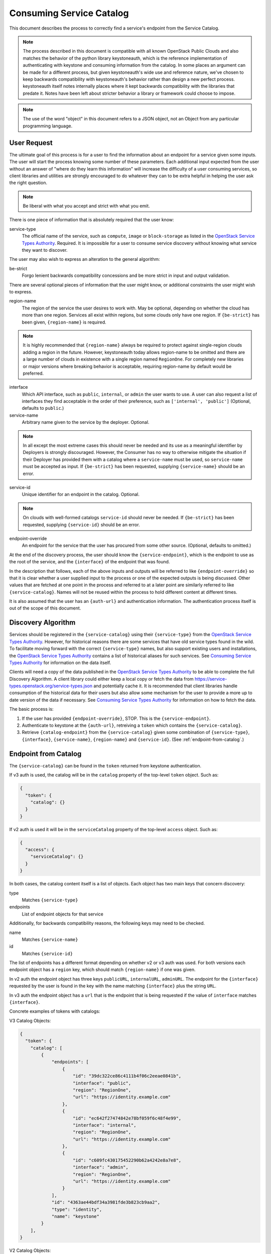 .. _consuming-catalog:

=========================
Consuming Service Catalog
=========================

This document describes the process to correctly find a service's endpoint
from the Service Catalog.

.. note:: The process described in this document is compatible with all known
          OpenStack Public Clouds and also matches the behavior of the python
          library keystoneauth, which is the reference implementation of
          authenticating with keystone and consuming information from the
          catalog. In some places an argument can be made for a different
          process, but given keystoneauth's wide use and reference nature,
          we've chosen to keep backwards compatibility with keystoneauth's
          behavior rather than design a new perfect process. keystoneauth
          itself notes internally places where it kept backwards compatibility
          with the libraries that predate it. Notes have been left about
          stricter behavior a library or framework could choose to impose.

.. note:: The use of the word "object" in this document refers to a JSON
          object, not an Object from any particular programming language.

User Request
============

The ultimate goal of this process is for a user to find the information about
an endpoint for a service given some inputs. The user will start the process
knowing some number of these parameters. Each additional input expected from
the user without an answer of "where do they learn this information" will
increase the difficulty of a user consuming services, so client libraries and
utilities are strongly encouraged to do whatever they can to be extra helpful
in helping the user ask the right question.

.. note:: Be liberal with what you accept and strict with what you emit.

There is one piece of information that is absolutely required that the
user know:

service-type
  The official name of the service, such as ``compute``, ``image`` or
  ``block-storage`` as listed in the `OpenStack Service Types Authority`_.
  Required. It is impossible for a user to consume service discovery without
  knowing what service they want to discover.

The user may also wish to express an alteration to the general algorithm:

be-strict
  Forgo lenient backwards compatibility concessions and be more strict in
  input and output validation.

There are several optional pieces of information that the user might know,
or additional constraints the user might wish to express.

region-name
  The region of the service the user desires to work with. May be optional,
  depending on whether the cloud has more than one region. Services
  all exist within regions, but some clouds only have one region.
  If ``{be-strict}`` has been given, ``{region-name}`` is required.

.. note:: It is highly recommended that ``{region-name}`` always be required
          to protect against single-region clouds adding a region in the
          future. However, keystoneauth today allows region-name to be omitted
          and there are a large number of clouds in existence with a single
          region named ``RegionOne``. For completely new libraries or major
          versions where breaking behavior is acceptable, requiring region-name
          by default would be preferred.

interface
  Which API interface, such as ``public``, ``internal``, or ``admin``
  the user wants to use. A user can also request a list of interfaces they find
  acceptable in the order of their preference, such as
  ``['internal', 'public']`` (Optional, defaults to ``public``.)

service-name
  Arbitrary name given to the service by the deployer. Optional.

.. note:: In all except the most extreme cases this should never be needed and
          its use as a meaningful identifier by Deployers is strongly
          discouraged. However, the Consumer has no way to otherwise mitigate
          the situation if their Deployer has provided them with a catalog
          where a ``service-name`` must be used, so ``service-name`` must be
          accepted as input. If ``{be-strict}`` has been requested,
          supplying ``{service-name}`` should be an error.

service-id
  Unique identifier for an endpoint in the catalog. Optional.

.. note:: On clouds with well-formed catalogs ``service-id`` should never be
          needed. If ``{be-strict}`` has been requested, supplying
          ``{service-id}`` should be an error.

endpoint-override
  An endpoint for the service that the user has procured from some other
  source. (Optional, defaults to omitted.)

At the end of the discovery process, the user should know the
``{service-endpoint}``, which is the endpoint to use as the root of the
service, and the ``{interface}`` of the endpoint that was found.

In the description that follows, each of the above inputs and outputs will
be referred to like ``{endpoint-override}`` so that it is clear whether a user
supplied input to the process or one of the expected outputs is being
discussed. Other values that are fetched at one point in the process and
referred to at a later point are similarly referred to like
``{service-catalog}``. Names will not be reused within the process to
hold different content at different times.

It is also assumed that the user has an ``{auth-url}`` and authentication
information. The authentication process itself is out of the scope of this
document.

Discovery Algorithm
===================

Services should be registered in the ``{service-catalog}`` using their
``{service-type}`` from the `OpenStack Service Types Authority`_. However,
for historical reasons there are some services that have old service types
found in the wild. To facilitate moving forward with the correct
``{service-type}`` names, but also support existing users and installations,
the `OpenStack Service Types Authority`_ contains a list of historical
aliases for such services. See `Consuming Service Types Authority`_ for
information on the data itself.

Clients will need a copy of the data published in the
`OpenStack Service Types Authority`_ to be able to complete the full Discovery
Algorithm. A client library could either keep a local copy or fetch the data
from https://service-types.openstack.org/service-types.json and potentially
cache it. It is recommended that client libraries handle consumption of the
historical data for their users but also allow some mechanism for the user to
provide a more up to date version of the data if necessary.  See
`Consuming Service Types Authority`_ for information on how to fetch the data.

The basic process is:

#. If the user has provided ``{endpoint-override}``, STOP. This is the
   ``{service-endpoint}``.

#. Authenticate to keystone at the ``{auth-url}``, retreiving a ``token``
   which contains the ``{service-catalog}``.

#. Retrieve ``{catalog-endpoint}`` from the ``{service-catalog}`` given
   some combination of ``{service-type}``, ``{interface}``, ``{service-name}``,
   ``{region-name}`` and ``{service-id}``. (See :ref:`endpoint-from-catalog`.)

.. _endpoint-from-catalog:

Endpoint from Catalog
=====================

The ``{service-catalog}`` can be found in the ``token`` returned from
keystone authentication.

If v3 auth is used, the catalog will be in the ``catalog`` property of the
top-level ``token`` object. Such as:

.. code-block:: json

  {
    "token": {
      "catalog": {}
    }
  }

If v2 auth is used it will be in the ``serviceCatalog`` property of the
top-level ``access`` object. Such as:

.. code-block:: json

  {
    "access": {
      "serviceCatalog": {}
    }
  }

In both cases, the catalog content itself is a list of objects. Each object has
two main keys that concern discovery:

type
  Matches ``{service-type}``

endpoints
  List of endpoint objects for that service

Additionally, for backwards compatibility reasons, the following keys may
need to be checked.

name
  Matches ``{service-name}``

id
  Matches ``{service-id}``

The list of endpoints has a different format depending on whether v2 or v3 auth
was used. For both versions each endpoint object has a ``region`` key,
which should match ``{region-name}`` if one was given.

In v2 auth the endpoint object has three keys ``publicURL``,
``internalURL``, ``adminURL``. The endpoint for the ``{interface}`` requested
by the user is found in the key with the name matching ``{interface}`` plus
the string ``URL``.

In v3 auth the endpoint object has a ``url`` that is the endpoint that is
being requested if the value of ``interface`` matches ``{interface}``.

Concrete examples of tokens with catalogs:

V3 Catalog Objects:

.. code-block:: json

  {
    "token": {
      "catalog": [
          {
              "endpoints": [
                  {
                      "id": "39dc322ce86c4111b4f06c2eeae0841b",
                      "interface": "public",
                      "region": "RegionOne",
                      "url": "https://identity.example.com"
                  },
                  {
                      "id": "ec642f27474842e78bf059f6c48f4e99",
                      "interface": "internal",
                      "region": "RegionOne",
                      "url": "https://identity.example.com"
                  },
                  {
                      "id": "c609fc430175452290b62a4242e8a7e8",
                      "interface": "admin",
                      "region": "RegionOne",
                      "url": "https://identity.example.com"
                  }
              ],
              "id": "4363ae44bdf34a3981fde3b823cb9aa2",
              "type": "identity",
              "name": "keystone"
          }
      ],
  }

V2 Catalog Objects:

.. code-block:: json

  {
    "access": {
      "serviceCatalog": [
        {
          "endpoints_links": [],
          "endpoints": [
            {
              "adminURL": "https://identity.example.com/v2.0",
              "region": "RegionOne",
              "publicURL": "https://identity.example.com/v2.0",
              "internalURL": "https://identity.example.com/v2.0",
              "id": "4deb4d0504a044a395d4480741ba628c"
            }
          ],
          "type": "identity",
          "name": "keystone"
        },
      ]
    }
  }

The algorithm is:

#. Find the objects in the ``{service-catalog}`` that match the requested
   ``{service-type}``. (See `Match Candidate Entries`_.)

#. If ``{service-name}`` was given and the objects remaining have a ``name``
   field, keep only the ones where ``name`` matches ``{service-name}``.

.. note:: Catalogs from Keystone v3 before v3.3 do not have a name field. If
          ``{be-strict}`` was not requested and the catalog does not have a
          ``name`` field, ``{service-name}`` should be ignored.

#. If ``{service-id}`` was given and the objects remaining have a ``id``
   field, keep only the ones where ``id`` matches ``{service-id}``.

.. note:: Catalogs from Keystone v2 do not have an id field. If
          ``{be-strict}`` was not requested and the catalog does not have a
          ``id`` field, ``{service-id}`` should be ignored.

The list of remaining objects are the ``{candidate-catalog-objects}``. If there
are no endpoints, return an error that there are no endpoints matching
``{service-type}`` and ``{service-name}``.

Use ``{candidate-catalog-objects}`` to produce the list of
``{candidate-endpoints}``.

For each endpoint object in each of the ``{candidate-catalog-objects}``:

#. If v2, if there is no key of the form ``{interface}URL`` for any of the
   the ``{interface}`` values given, discard the endpoint.

#. If v3, if ``interface`` does not match any of the ``{interface}`` values
   given, discard the endpoint.

If there are no endpoints left, return an error that there are no endpoints
matching any of the ``{interface}`` values, preferrably including the list of
interfaces that were found.

For each remaining endpoint in ``{candidate-endpoints}``:

#. If ``{region_name}`` was given and does not match either of ``region``
   or ``region_id``, discard the endpoint.

If there are no remaining endpoints, return an error that there are no
endpoints matching ``{region_name}``, preferrably including the list of
regions that were found.

#. From the set of remaining candidate endpoints, find the ones that best
   matches the requested ``{service-type}``.
   (See `Find Endpoint Matching Best Service Type`_.)

The remaining ``{candidate-endpoints}`` match the request. If there is more
than one of them, use the first, but emit a warning to the user that more
than one endpoint was left. If ``{be-strict}`` has been requested, return an
error instead with information about each of the endpoints left in the list.

.. note:: It would be more correct to raise an error if there is more than one
          endpoint left, but the keystoneauth library returns the first and
          changing that would break a large number of existing users. If one
          is writing a completely new library from scratch, or a new major
          version where behavior change is acceptable, it is preferable to
          raise an error here if there is more than one endpoint left.

#. If v2, the ``{catalog-endpoint}`` is the value of ``{interface}URL``.

#. If v3, the ``{catalog-endpoint}`` is the value of ``url``.

Match Candidate Entries
-----------------------

For every entry in the catalog:

#. If the entry's type matches the requested ``{service-type}``, it is a
   candidate.

#. If the requested type is an official type from the
   `OpenStack Service Types Authority`_ that has aliases and one of the aliases
   matches the entry's type, it is a candidate.

#. If the requested type is an alias of an official type from the
   `OpenStack Service Types Authority`_ and the entry's type matches the
   official type, it is a candidate.

.. note:: Requesting one alias and finding a different alias is not supported
          at this point because most aliases carry implied information about
          major versions as well. A subsequent spec adds the process for
          version discovery at which point it can be safe to attempt to return
          an endpoint listed under an alias different than what was requested.

Find Endpoint Matching Best Service Type
----------------------------------------

Given a list of candidate endpoints that have matched the other criteria:

#. Check the list of candidate endpoints to see if one of them matches the
   requested ``{service-type}``. If any are an exact match,
   `Find Endpoint Matching Best Interface`_.

#. If the requested ``{service-type}`` is an official type in the
   `OpenStack Service Types Authority`_ that has aliases, check each alias
   in order of preference as listed in the Authority to see if it has a
   matching endpoint from the candidate endpoints. For all endpoints that
   match the first alias with matching endpoints,
   `Find Endpoint Matching Best Interface`_.

#. If the requested ``{service-type}`` is an alias of an official type in the
   `OpenStack Service Types Authority`_ and any endpoints match the official
   type, `Find Endpoint Matching Best Interface`_.

Find Endpoint Matching Best Interface
-------------------------------------

Given a list of candidate endpoints that have matched the other criteria:

#. In order of preference of ``{interface}`` list, return all endpoints that
   match the first ``{interface}`` with matching endpoints.

For example, given the following catalog:

.. code-block:: json

  {
    "token": {
      "catalog": [
          {
              "endpoints": [
                  {
                      "interface": "public",
                      "region": "RegionOne",
                      "url": "https://block-storage.example.com/v3"
                  }
              ],
              "id": "4363ae44bdf34a3981fde3b823cb9aa3",
              "type": "volumev3",
              "name": "cinder"
          },
          {
              "endpoints": [
                  {
                      "interface": "public",
                      "region": "RegionOne",
                      "url": "https://block-storage.example.com/v2"
                  }
              ],
              "id": "4363ae44bdf34a3981fde3b823cb9aa2",
              "type": "volumev2",
              "name": "cinder"
          }
      ],
  }

Then the following:

::

  service_type = 'block-storage'
  # block-storage is not found, get list of aliases
  # volumev3 is found, return it

  service_type = 'volumev2'
  # volumev2 not an official type in authority, but is in catalog
  # return volumev2 entry

  service_type = 'volume'
  # volume not in authority or catalog
  # volume is an alias of block-storage
  # block-storage is not found. Return error.

Given the following catalog:

.. code-block:: json

  {
    "token": {
      "catalog": [
          {
              "endpoints": [
                  {
                      "interface": "public",
                      "region": "RegionOne",
                      "url": "https://block-storage.example.com"
                  }
              ],
              "id": "4363ae44bdf34a3981fde3b823cb9aa3",
              "type": "block-storage",
              "name": "cinder"
          }
      ],
  }

Then the following:

::

  service_type = 'block-storage'
  # block-storage is found, return it

  service_type = 'volumev2'
  # volumev2 not in authority, is an alias for block-storage
  # block-storage is in the catalog, return it

Given the following catalog:

.. code-block:: json

  {
    "token": {
      "catalog": [
          {
              "endpoints": [
                  {
                      "interface": "public",
                      "region": "RegionOne",
                      "url": "https://block-storage.example.com"
                  }
              ],
              "id": "4363ae44bdf34a3981fde3b823cb9aa3",
              "type": "block-storage",
              "name": "cinder"
          },
          {
              "endpoints": [
                  {
                      "interface": "public",
                      "region": "RegionOne",
                      "url": "https://block-storage.example.com/v2"
                  },
                  {
                      "interface": "internal",
                      "region": "RegionOne",
                      "url": "https://block-storage.example.int/v2"
                  }
              ],
              "id": "4363ae44bdf34a3981fde3b823cb9aa2",
              "type": "volumev2",
              "name": "cinder"
          }
      ],
  }

Then the following:

::

  service_type = 'block-storage'
  interface = ['internal', 'public']
  # block-storage is found
  # block-storage does not have internal, but has public
  # return block-storage public

  service_type = 'volumev2'
  interface = ['internal', 'public']
  # volumev2 not an official type in authority, but is in catalog
  # volumev2 has an internal interface
  # return volumev2 internal entry

Consuming Service Types Authority
=================================

The `OpenStack Service Types Authority`_ is data about official service type
names and historical service type names commonly in use from before there was
an official list. It is made available to allow libraries and other client
API consumers to be able to provide a consistent interface based on the
official list but still support existing names. Providing this support is
highly recommended, but is ultimately optional. The first step in the matching
process is always to return direct matches between the catalog and the user
request, so the existing consumption models from before the existence of the
authority should always work.

In order to consume the information in the `OpenStack Service Types Authority`_
it is important to know a few things:

#. The data is maintained in YAML format in git. This is the ultimately
   authoritative source code for the list.

#. The data is published in JSON format at
   https://service-types.openstack.org/service-types.json and has a JSONSchema
   at https://service-types.openstack.org/published-schema.json.

#. The published data contains a version which is date based in
   `ISO Date Time Format`_, a sha which contains the git sha of the
   commit the published data was built from, and pre-built forward and reverse
   mappings between official types and aliases.

#. The JSON file is served with ETag support and should be considered highly
   cacheable.

#. The current version of the JSON file should always be the preferred file to
   use.

#. The JSON file is similar to timezone data. It should not be considered
   versioned such that stable releases of distros should provide a
   frozen version of it. Distro packages should instead update for all
   active releases when a new version of the file is published.

.. _OpenStack Service Types Authority: https://opendev.org/openstack/service-types-authority/
.. _ISO Date Time Format: https://tools.ietf.org/html/rfc3339#section-5.6
